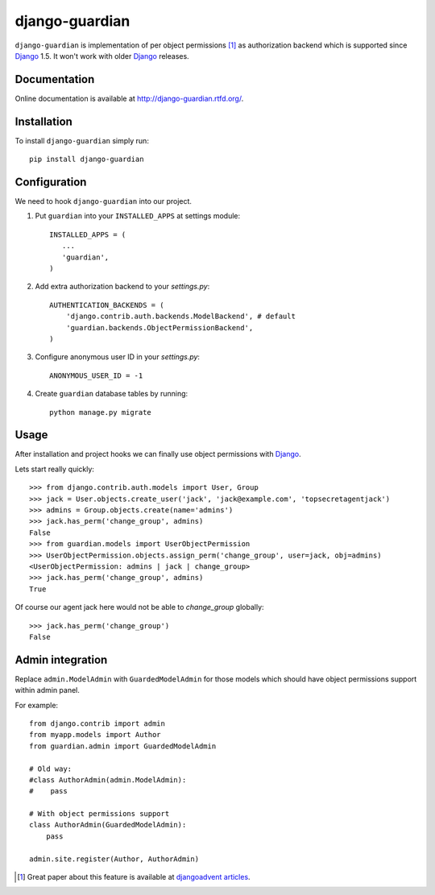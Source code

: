 ===============
django-guardian
===============

.. image:: https://travis-ci.org/django-guardian/django-guardian.svg?branch=devel
  :target: https://travis-ci.org/django-guardian/django-guardian

``django-guardian`` is implementation of per object permissions [1]_ as 
authorization backend which is supported since Django_ 1.5. It won't
work with older Django_ releases.

Documentation
-------------

Online documentation is available at http://django-guardian.rtfd.org/.

Installation
------------

To install ``django-guardian`` simply run::

    pip install django-guardian

Configuration
-------------

We need to hook ``django-guardian`` into our project.

1. Put ``guardian`` into your ``INSTALLED_APPS`` at settings module::

      INSTALLED_APPS = (
         ...
         'guardian',
      )
   
2. Add extra authorization backend to your `settings.py`::

      AUTHENTICATION_BACKENDS = (
          'django.contrib.auth.backends.ModelBackend', # default
          'guardian.backends.ObjectPermissionBackend',
      )

3. Configure anonymous user ID in your `settings.py`::

     ANONYMOUS_USER_ID = -1

4. Create ``guardian`` database tables by running::

     python manage.py migrate

Usage
-----

After installation and project hooks we can finally use object permissions
with Django_.

Lets start really quickly::

    >>> from django.contrib.auth.models import User, Group
    >>> jack = User.objects.create_user('jack', 'jack@example.com', 'topsecretagentjack')
    >>> admins = Group.objects.create(name='admins')
    >>> jack.has_perm('change_group', admins)
    False
    >>> from guardian.models import UserObjectPermission
    >>> UserObjectPermission.objects.assign_perm('change_group', user=jack, obj=admins)
    <UserObjectPermission: admins | jack | change_group>
    >>> jack.has_perm('change_group', admins)
    True

Of course our agent jack here would not be able to *change_group* globally::

    >>> jack.has_perm('change_group')
    False

Admin integration
-----------------

Replace ``admin.ModelAdmin`` with ``GuardedModelAdmin`` for those models
which should have object permissions support within admin panel.

For example::

    from django.contrib import admin
    from myapp.models import Author
    from guardian.admin import GuardedModelAdmin

    # Old way:
    #class AuthorAdmin(admin.ModelAdmin):
    #    pass

    # With object permissions support
    class AuthorAdmin(GuardedModelAdmin):
        pass

    admin.site.register(Author, AuthorAdmin)


.. [1] Great paper about this feature is available at `djangoadvent articles <https://github.com/djangoadvent/djangoadvent-articles/blob/master/1.2/06_object-permissions.rst>`_.

.. _Django: http://www.djangoproject.com/

